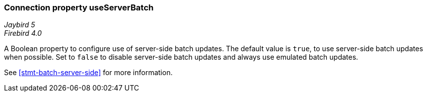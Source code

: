 [[ref-batch-use-server-batch]]
=== Connection property useServerBatch

[.since]_Jaybird 5_ +
[.since]_Firebird 4.0_

A Boolean property to configure use of server-side batch updates.
The default value is `true`, to use server-side batch updates when possible.
Set to `false` to disable server-side batch updates and always use emulated batch updates.

See <<stmt-batch-server-side>> for more information.
